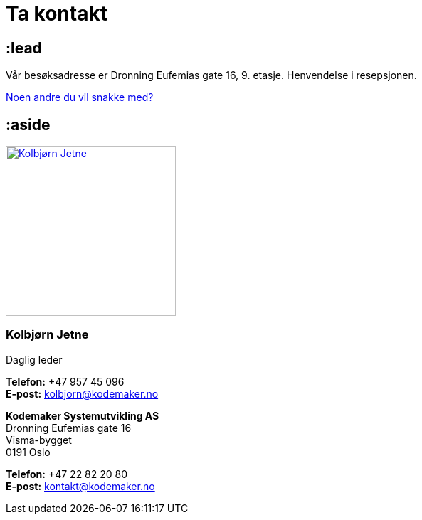 = Ta kontakt

== :lead

++++
<div id="map" class="map"></div>
<script type="text/javascript" src="https://maps.googleapis.com/maps/api/js?key=AIzaSyDi89iBAXS9WK22fa7ua4ruhVssJLpAb9w&sensor=false"></script>
<script>
google.maps.event.addDomListener(window, "load", function () {
    var kmhq = new google.maps.LatLng(59.9080915, 10.7573193);
    var map = new google.maps.Map(document.getElementById("map"), {
        center: kmhq,
        zoom: 15
    });

    var marker = new google.maps.Marker({
        position: kmhq,
        map: map,
        title: "<address>Dronning Eufemias gate 16, 0191 Oslo</address>",
        icon: "/images/map-marker.png"
    });
});
</script>
++++

Vår besøksadresse er Dronning Eufemias gate 16, 9. etasje. Henvendelse i resepsjonen.

link:/mennesker/[Noen andre du vil snakke med?]

== :aside

image:/photos/people/kolbjorn/contact-up-close.jpg["Kolbjørn Jetne",width=239,link="/kolbjorn/"]

=== Kolbjørn Jetne

Daglig leder

*Telefon:* +47 957 45 096 +
*E-post:* link:mailto:kolbjorn@kodemaker.no[kolbjorn@kodemaker.no]

*Kodemaker Systemutvikling AS* +
Dronning Eufemias gate 16 +
Visma-bygget +
0191 Oslo

*Telefon:* +47 22 82 20 80 +
*E-post:* link:mailto:kontakt@kodemaker.no[kontakt@kodemaker.no]
